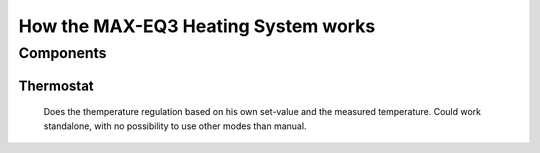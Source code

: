 How the MAX-EQ3 Heating System works
====================================


Components
----------

Thermostat
^^^^^^^^^^

  Does the themperature regulation based on his own set-value and the measured temperature. 
  Could work standalone, with no possibility to use other modes than manual.

